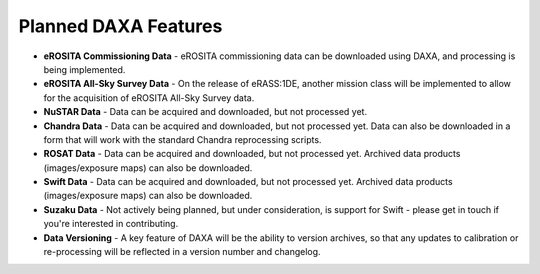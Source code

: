 Planned DAXA Features
========================

* **eROSITA Commissioning Data** - eROSITA commissioning data can be downloaded using DAXA, and processing is being implemented.

* **eROSITA All-Sky Survey Data** - On the release of eRASS:1DE, another mission class will be implemented to allow for the acquisition of eROSITA All-Sky Survey data.

* **NuSTAR Data** - Data can be acquired and downloaded, but not processed yet.

* **Chandra Data** - Data can be acquired and downloaded, but not processed yet. Data can also be downloaded in a form that will work with the standard Chandra reprocessing scripts.

* **ROSAT Data** - Data can be acquired and downloaded, but not processed yet. Archived data products (images/exposure maps) can also be downloaded.

* **Swift Data** - Data can be acquired and downloaded, but not processed yet. Archived data products (images/exposure maps) can also be downloaded.

* **Suzaku Data** - Not actively being planned, but under consideration, is support for Swift - please get in touch if you're interested in contributing.

* **Data Versioning** - A key feature of DAXA will be the ability to version archives, so that any updates to calibration or re-processing will be reflected in a version number and changelog.
